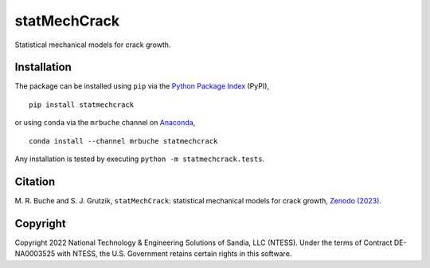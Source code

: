 #############
statMechCrack
#############

|stable| |latest| |codefactor|

Statistical mechanical models for crack growth. 

************
Installation
************

|pypi| |conda|

The package can be installed using ``pip`` via the `Python Package Index <https://pypi.org/project/statmechcrack>`_ (PyPI),

::

    pip install statmechcrack

or using ``conda`` via the ``mrbuche`` channel on `Anaconda <https://anaconda.org/mrbuche/statmechcrack>`_,

::

    conda install --channel mrbuche statmechcrack
    
Any installation is tested by executing ``python -m statmechcrack.tests``.

********
Citation
********

|zenodo|

\M. R. Buche and S. J. Grutzik, ``statMechCrack``: statistical mechanical models for crack growth, `Zenodo (2023) <https://doi.org/10.5281/zenodo.7008312>`_.

*********
Copyright
*********

|license|

Copyright 2022 National Technology & Engineering Solutions of Sandia, LLC (NTESS). Under the terms of Contract DE-NA0003525 with NTESS, the U.S. Government retains certain rights in this software.

..
    Badges ========================================================================

.. |stable| image:: https://img.shields.io/badge/Docs-stable-8CA1AF?logo=readthedocs
   :target: https://statmechcrack.readthedocs.io/en/stable

.. |latest| image:: https://img.shields.io/badge/Docs-latest-8CA1AF?logo=readthedocs
   :target: https://statmechcrack.readthedocs.io/en/latest

.. |codefactor| image:: https://img.shields.io/codefactor/grade/github/sandialabs/statmechcrack?label=Codefactor&logo=codefactor
   :target: https://www.codefactor.io/repository/github/sandialabs/statmechcrack

.. |pypi| image:: https://img.shields.io/pypi/v/statmechcrack?logo=pypi&logoColor=FBE072&label=PyPI&color=4B8BBE
    :target: https://pypi.org/project/statmechcrack/

.. |conda| image:: https://img.shields.io/conda/v/mrbuche/statmechcrack.svg?logo=anaconda&color=3EB049&label=Anaconda
    :target: https://anaconda.org/mrbuche/statmechcrack/

.. |license| image:: https://img.shields.io/github/license/sandialabs/statmechcrack?label=License&color=yellowgreen
    :target: https://github.com/sandialabs/statmechcrack/blob/main/LICENSE

.. |zenodo| image:: https://zenodo.org/badge/DOI/10.5281/zenodo.7008312.svg
    :target: https://doi.org/10.5281/zenodo.7008312
